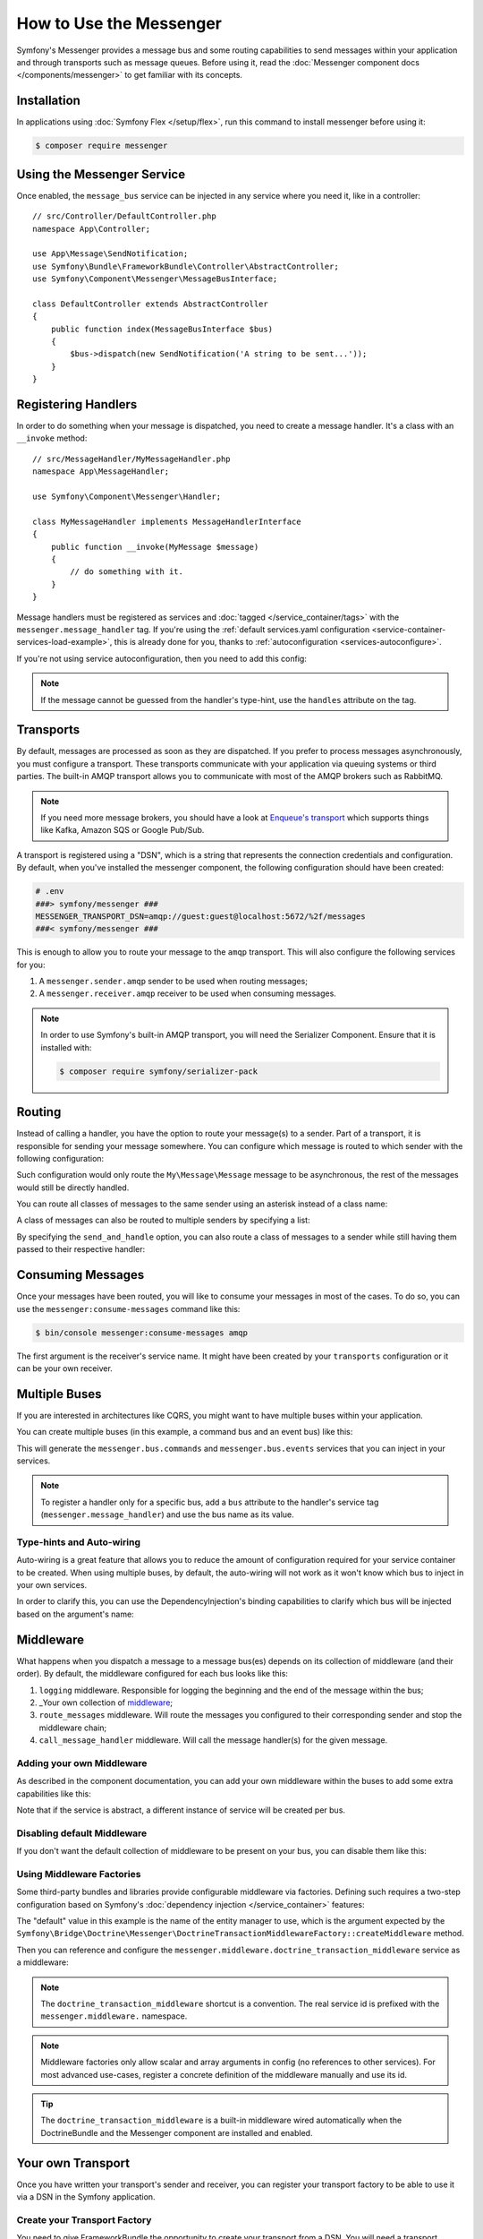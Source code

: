 .. index::
   single: Messenger

How to Use the Messenger
========================

Symfony's Messenger provides a message bus and some routing capabilities to send
messages within your application and through transports such as message queues.
Before using it, read the :doc:`Messenger component docs </components/messenger>`
to get familiar with its concepts.

Installation
------------

In applications using :doc:`Symfony Flex </setup/flex>`, run this command to
install messenger before using it:

.. code-block:: terminal

    $ composer require messenger

Using the Messenger Service
---------------------------

Once enabled, the ``message_bus`` service can be injected in any service where
you need it, like in a controller::

    // src/Controller/DefaultController.php
    namespace App\Controller;

    use App\Message\SendNotification;
    use Symfony\Bundle\FrameworkBundle\Controller\AbstractController;
    use Symfony\Component\Messenger\MessageBusInterface;

    class DefaultController extends AbstractController
    {
        public function index(MessageBusInterface $bus)
        {
            $bus->dispatch(new SendNotification('A string to be sent...'));
        }
    }

Registering Handlers
--------------------

In order to do something when your message is dispatched, you need to create a
message handler. It's a class with an ``__invoke`` method::

    // src/MessageHandler/MyMessageHandler.php
    namespace App\MessageHandler;

    use Symfony\Component\Messenger\Handler;

    class MyMessageHandler implements MessageHandlerInterface
    {
        public function __invoke(MyMessage $message)
        {
            // do something with it.
        }
    }

Message handlers must be registered as services and :doc:`tagged </service_container/tags>`
with the ``messenger.message_handler`` tag. If you're using the
:ref:`default services.yaml configuration <service-container-services-load-example>`,
this is already done for you, thanks to :ref:`autoconfiguration <services-autoconfigure>`.

If you're not using service autoconfiguration, then you need to add this config:

.. configuration-block::

    .. code-block:: yaml

        # config/services.yaml
        services:
            App\MessageHandler\MyMessageHandler:
                tags: [messenger.message_handler]

    .. code-block:: xml

        <!-- config/services.xml -->
        <?xml version="1.0" encoding="UTF-8" ?>
        <container xmlns="http://symfony.com/schema/dic/services"
            xmlns:xsi="http://www.w3.org/2001/XMLSchema-instance"
            xsi:schemaLocation="http://symfony.com/schema/dic/services
                http://symfony.com/schema/dic/services/services-1.0.xsd">

            <services>
                <service id="App\MessageHandler\MyMessageHandler">
                   <tag name="messenger.message_handler" />
                </service>
            </services>
        </container>

    .. code-block:: php

        // config/services.php
        use App\MessageHandler\MyMessageHandler;

        $container->register(MyMessageHandler::class)
            ->addTag('messenger.message_handler');

.. note::

    If the message cannot be guessed from the handler's type-hint, use the
    ``handles`` attribute on the tag.

Transports
----------

By default, messages are processed as soon as they are dispatched. If you prefer
to process messages asynchronously, you must configure a transport. These
transports communicate with your application via queuing systems or third parties.
The built-in AMQP transport allows you to communicate with most of the AMQP
brokers such as RabbitMQ.

.. note::

    If you need more message brokers, you should have a look at `Enqueue's transport`_
    which supports things like Kafka, Amazon SQS or Google Pub/Sub.

A transport is registered using a "DSN", which is a string that represents the
connection credentials and configuration. By default, when you've installed
the messenger component, the following configuration should have been created:

.. configuration-block::

    .. code-block:: yaml

        # config/packages/messenger.yaml
        framework:
            messenger:
                transports:
                    amqp: "%env(MESSENGER_TRANSPORT_DSN)%"

    .. code-block:: xml

        <!-- config/packages/messenger.xml -->
        <?xml version="1.0" encoding="UTF-8" ?>
        <container xmlns="http://symfony.com/schema/dic/services"
            xmlns:xsi="http://www.w3.org/2001/XMLSchema-instance"
            xmlns:framework="http://symfony.com/schema/dic/symfony"
            xsi:schemaLocation="http://symfony.com/schema/dic/services
                http://symfony.com/schema/dic/services/services-1.0.xsd
                http://symfony.com/schema/dic/symfony
                http://symfony.com/schema/dic/symfony/symfony-1.0.xsd">

            <framework:config>
                <framework:messenger>
                    <framework:transport name="amqp" dsn="%env(MESSENGER_TRANSPORT_DSN)%" />
                </framework:messenger>
            </framework:config>
        </container>

    .. code-block:: php

        // config/packages/messenger.php
        $container->loadFromExtension('framework', array(
            'messenger' => array(
                'transports' => array(
                    'amqp' => '%env(MESSENGER_TRANSPORT_DSN)%',
                ),
            ),
        ));

.. code-block:: bash

    # .env
    ###> symfony/messenger ###
    MESSENGER_TRANSPORT_DSN=amqp://guest:guest@localhost:5672/%2f/messages
    ###< symfony/messenger ###

This is enough to allow you to route your message to the ``amqp`` transport.
This will also configure the following services for you:

#. A ``messenger.sender.amqp`` sender to be used when routing messages;
#. A ``messenger.receiver.amqp`` receiver to be used when consuming messages.

.. note::

    In order to use Symfony's built-in AMQP transport, you will need the Serializer
    Component. Ensure that it is installed with:

    .. code-block:: terminal

        $ composer require symfony/serializer-pack

Routing
-------

Instead of calling a handler, you have the option to route your message(s) to a
sender. Part of a transport, it is responsible for sending your message somewhere.
You can configure which message is routed to which sender with the following
configuration:

.. configuration-block::

    .. code-block:: yaml

        # config/packages/messenger.yaml
        framework:
            messenger:
                routing:
                    'My\Message\Message':  amqp # The name of the defined transport

    .. code-block:: xml

        <!-- config/packages/messenger.xml -->
        <?xml version="1.0" encoding="UTF-8" ?>
        <container xmlns="http://symfony.com/schema/dic/services"
            xmlns:xsi="http://www.w3.org/2001/XMLSchema-instance"
            xmlns:framework="http://symfony.com/schema/dic/symfony"
            xsi:schemaLocation="http://symfony.com/schema/dic/services
                http://symfony.com/schema/dic/services/services-1.0.xsd
                http://symfony.com/schema/dic/symfony
                http://symfony.com/schema/dic/symfony/symfony-1.0.xsd">

            <framework:config>
                <framework:messenger>
                    <framework:routing message-class="My\Message\Message">
                        <framework:sender service="amqp" />
                    </framework:routing>
                </framework:messenger>
            </framework:config>
        </container>

    .. code-block:: php

        // config/packages/messenger.php
        $container->loadFromExtension('framework', array(
            'messenger' => array(
                'routing' => array(
                    'My\Message\Message' => 'amqp',
                ),
            ),
        ));

Such configuration would only route the ``My\Message\Message`` message to be
asynchronous, the rest of the messages would still be directly handled.

You can route all classes of messages to the same sender using an asterisk
instead of a class name:

.. configuration-block::

    .. code-block:: yaml

        # config/packages/messenger.yaml
        framework:
            messenger:
                routing:
                    'My\Message\MessageAboutDoingOperationalWork': another_transport
                    '*': amqp

    .. code-block:: xml

        <!-- config/packages/messenger.xml -->
        <?xml version="1.0" encoding="UTF-8" ?>
        <container xmlns="http://symfony.com/schema/dic/services"
            xmlns:xsi="http://www.w3.org/2001/XMLSchema-instance"
            xmlns:framework="http://symfony.com/schema/dic/symfony"
            xsi:schemaLocation="http://symfony.com/schema/dic/services
                http://symfony.com/schema/dic/services/services-1.0.xsd
                http://symfony.com/schema/dic/symfony
                http://symfony.com/schema/dic/symfony/symfony-1.0.xsd">

            <framework:config>
                <framework:messenger>
                    <framework:routing message-class="My\Message\Message">
                        <framework:sender service="another_transport" />
                    </framework:routing>
                    <framework:routing message-class="*">
                        <framework:sender service="amqp" />
                    </framework:routing>
                </framework:messenger>
            </framework:config>
        </container>

    .. code-block:: php

        // config/packages/messenger.php
        $container->loadFromExtension('framework', array(
            'messenger' => array(
                'routing' => array(
                    'My\Message\Message' => 'another_transport',
                    '*' => 'amqp',
                ),
            ),
        ));

A class of messages can also be routed to multiple senders by specifying a list:

.. configuration-block::

    .. code-block:: yaml

        # config/packages/messenger.yaml
        framework:
            messenger:
                routing:
                    'My\Message\ToBeSentToTwoSenders': [amqp, audit]

    .. code-block:: xml

        <!-- config/packages/messenger.xml -->
        <?xml version="1.0" encoding="UTF-8" ?>
        <container xmlns="http://symfony.com/schema/dic/services"
            xmlns:xsi="http://www.w3.org/2001/XMLSchema-instance"
            xmlns:framework="http://symfony.com/schema/dic/symfony"
            xsi:schemaLocation="http://symfony.com/schema/dic/services
                http://symfony.com/schema/dic/services/services-1.0.xsd
                http://symfony.com/schema/dic/symfony
                http://symfony.com/schema/dic/symfony/symfony-1.0.xsd">

            <framework:config>
                <framework:messenger>
                    <framework:routing message-class="My\Message\ToBeSentToTwoSenders">
                        <framework:sender service="amqp" />
                        <framework:sender service="audit" />
                    </framework:routing>
                </framework:messenger>
            </framework:config>
        </container>

    .. code-block:: php

        // config/packages/messenger.php
        $container->loadFromExtension('framework', array(
            'messenger' => array(
                'routing' => array(
                    'My\Message\ToBeSentToTwoSenders' => array('amqp', 'audit'),
                ),
            ),
        ));

By specifying the ``send_and_handle`` option, you can also route a class of messages to a sender
while still having them passed to their respective handler:

.. configuration-block::

    .. code-block:: yaml

        # config/packages/messenger.yaml
        framework:
            messenger:
                routing:
                    'My\Message\ThatIsGoingToBeSentAndHandledLocally':
                         senders: [amqp]
                         send_and_handle: true

    .. code-block:: xml

        <!-- config/packages/messenger.xml -->
        <?xml version="1.0" encoding="UTF-8" ?>
        <container xmlns="http://symfony.com/schema/dic/services"
            xmlns:xsi="http://www.w3.org/2001/XMLSchema-instance"
            xmlns:framework="http://symfony.com/schema/dic/symfony"
            xsi:schemaLocation="http://symfony.com/schema/dic/services
                http://symfony.com/schema/dic/services/services-1.0.xsd
                http://symfony.com/schema/dic/symfony
                http://symfony.com/schema/dic/symfony/symfony-1.0.xsd">

            <framework:config>
                <framework:messenger>
                    <framework:routing message-class="My\Message\ThatIsGoingToBeSentAndHandledLocally" send-and-handle="true">
                        <framework:sender service="amqp" />
                    </framework:routing>
                </framework:messenger>
            </framework:config>
        </container>

    .. code-block:: php

        // config/packages/messenger.php
        $container->loadFromExtension('framework', array(
            'messenger' => array(
                'routing' => array(
                    'My\Message\ThatIsGoingToBeSentAndHandledLocally' => array(
                        'senders' => array('amqp'),
                        'send_and_handle' => true,
                    ),
                ),
            ),
        ));

Consuming Messages
------------------

Once your messages have been routed, you will like to consume your messages in most
of the cases. To do so, you can use the ``messenger:consume-messages`` command
like this:

.. code-block:: terminal

    $ bin/console messenger:consume-messages amqp

The first argument is the receiver's service name. It might have been created by
your ``transports`` configuration or it can be your own receiver.

Multiple Buses
--------------

If you are interested in architectures like CQRS, you might want to have multiple
buses within your application.

You can create multiple buses (in this example, a command bus and an event bus) like
this:

.. configuration-block::

    .. code-block:: yaml

        # config/packages/messenger.yaml
        framework:
            messenger:
                # The bus that is going to be injected when injecting MessageBusInterface:
                default_bus: messenger.bus.commands

                # Create buses
                buses:
                    messenger.bus.commands: ~
                    messenger.bus.events: ~

    .. code-block:: xml

        <!-- config/packages/messenger.xml -->
        <?xml version="1.0" encoding="UTF-8" ?>
        <container xmlns="http://symfony.com/schema/dic/services"
            xmlns:xsi="http://www.w3.org/2001/XMLSchema-instance"
            xmlns:framework="http://symfony.com/schema/dic/symfony"
            xsi:schemaLocation="http://symfony.com/schema/dic/services
                http://symfony.com/schema/dic/services/services-1.0.xsd
                http://symfony.com/schema/dic/symfony
                http://symfony.com/schema/dic/symfony/symfony-1.0.xsd">

            <framework:config>
                <framework:messenger default-bus="messenger.bus.commands">
                    <framework:bus name="messenger.bus.commands" />
                    <framework:bus name="messenger.bus.events" />
                </framework:messenger>
            </framework:config>
        </container>

    .. code-block:: php

        // config/packages/messenger.php
        $container->loadFromExtension('framework', array(
            'messenger' => array(
                'default_bus' => 'messenger.bus.commands',
                'buses' => array(
                    'messenger.bus.commands' => null,
                    'messenger.bus.events' => null,
                ),
            ),
        ));

This will generate the ``messenger.bus.commands`` and ``messenger.bus.events`` services
that you can inject in your services.

.. note::

    To register a handler only for a specific bus, add a ``bus`` attribute to
    the handler's service tag (``messenger.message_handler``) and use the bus
    name as its value.

Type-hints and Auto-wiring
~~~~~~~~~~~~~~~~~~~~~~~~~~

Auto-wiring is a great feature that allows you to reduce the amount of configuration
required for your service container to be created. When using multiple buses, by default,
the auto-wiring will not work as it won't know which bus to inject in your own services.

In order to clarify this, you can use the DependencyInjection's binding capabilities
to clarify which bus will be injected based on the argument's name:

.. configuration-block::

    .. code-block:: yaml

        # config/services.yaml
        services:
            _defaults:
                # ...

                bind:
                    $commandBus: '@messenger.bus.commands'
                    $eventBus: '@messenger.bus.events'

    .. code-block:: xml

        <!-- config/services.xml -->
        <?xml version="1.0" encoding="UTF-8" ?>
        <container xmlns="http://symfony.com/schema/dic/services"
            xmlns:xsi="http://www.w3.org/2001/XMLSchema-instance"
            xsi:schemaLocation="http://symfony.com/schema/dic/services
                http://symfony.com/schema/dic/services/services-1.0.xsd">

            <services>
                <defaults>
                   <bind key="$commandBus" type="service" id="messenger.bus.commands" />
                   <bind key="$commandBus" type="service" id="messenger.bus.events" />
                </defaults>
            </services>
        </container>

Middleware
----------

What happens when you dispatch a message to a message bus(es) depends on its
collection of middleware (and their order). By default, the middleware configured
for each bus looks like this:

#. ``logging`` middleware. Responsible for logging the beginning and the end of the
   message within the bus;

#. _Your own collection of middleware_;

#. ``route_messages`` middleware. Will route the messages you configured to their
   corresponding sender and stop the middleware chain;

#. ``call_message_handler`` middleware. Will call the message handler(s) for the
   given message.

Adding your own Middleware
~~~~~~~~~~~~~~~~~~~~~~~~~~

As described in the component documentation, you can add your own middleware
within the buses to add some extra capabilities like this:

.. configuration-block::

    .. code-block:: yaml

        # config/packages/messenger.yaml
        framework:
            messenger:
                buses:
                    messenger.bus.default:
                        middleware:
                            - 'App\Middleware\MyMiddleware'
                            - 'App\Middleware\AnotherMiddleware'

    .. code-block:: xml

        <!-- config/packages/messenger.xml -->
        <?xml version="1.0" encoding="UTF-8" ?>
        <container xmlns="http://symfony.com/schema/dic/services"
            xmlns:xsi="http://www.w3.org/2001/XMLSchema-instance"
            xmlns:framework="http://symfony.com/schema/dic/symfony"
            xsi:schemaLocation="http://symfony.com/schema/dic/services
                http://symfony.com/schema/dic/services/services-1.0.xsd
                http://symfony.com/schema/dic/symfony
                http://symfony.com/schema/dic/symfony/symfony-1.0.xsd">

            <framework:config>
                <framework:messenger>
                    <framework:bus name="messenger.bus.default">
                        <framework:middleware id="App\Middleware\MyMiddleware" />
                        <framework:middleware id="App\Middleware\AnotherMiddleware" />
                    </framework:bus>
                </framework:messenger>
            </framework:config>
        </container>

    .. code-block:: php

        // config/packages/messenger.php
        $container->loadFromExtension('framework', array(
            'messenger' => array(
                'buses' => array(
                    'messenger.bus.default' => array(
                        'middleware' => array(
                            'App\Middleware\MyMiddleware',
                            'App\Middleware\AnotherMiddleware',
                        ),
                    ),
                ),
            ),
        ));

Note that if the service is abstract, a different instance of service will be
created per bus.

Disabling default Middleware
~~~~~~~~~~~~~~~~~~~~~~~~~~~~

If you don't want the default collection of middleware to be present on your bus,
you can disable them like this:

.. configuration-block::

    .. code-block:: yaml

        # config/packages/messenger.yaml
        framework:
            messenger:
                buses:
                    messenger.bus.default:
                        default_middleware: false

    .. code-block:: xml

        <!-- config/packages/messenger.xml -->
        <?xml version="1.0" encoding="UTF-8" ?>
        <container xmlns="http://symfony.com/schema/dic/services"
            xmlns:xsi="http://www.w3.org/2001/XMLSchema-instance"
            xmlns:framework="http://symfony.com/schema/dic/symfony"
            xsi:schemaLocation="http://symfony.com/schema/dic/services
                http://symfony.com/schema/dic/services/services-1.0.xsd
                http://symfony.com/schema/dic/symfony
                http://symfony.com/schema/dic/symfony/symfony-1.0.xsd">

            <framework:config>
                <framework:messenger>
                    <framework:bus name="messenger.bus.default" default-middleware="false" />
                </framework:messenger>
            </framework:config>
        </container>

    .. code-block:: php

        // config/packages/messenger.php
        $container->loadFromExtension('framework', array(
            'messenger' => array(
                'buses' => array(
                    'messenger.bus.default' => array(
                        'default_middleware' => false,
                    ),
                ),
            ),
        ));

Using Middleware Factories
~~~~~~~~~~~~~~~~~~~~~~~~~~

Some third-party bundles and libraries provide configurable middleware via
factories. Defining such requires a two-step configuration based on Symfony's
:doc:`dependency injection </service_container>` features:

.. configuration-block::

    .. code-block:: yaml

        # config/services.yaml
        services:

            # Step 1: a factory class is registered as a service with the required
            # dependencies to instantiate a middleware
            doctrine.orm.messenger.middleware_factory.transaction:
                class: Symfony\Bridge\Doctrine\Messenger\DoctrineTransactionMiddlewareFactory
                arguments: ['@doctrine']

            # Step 2: an abstract definition that will call the factory with default
            # arguments or the ones provided in the middleware config
            messenger.middleware.doctrine_transaction_middleware:
                class: Symfony\Bridge\Doctrine\Messenger\DoctrineTransactionMiddleware
                factory: 'doctrine.orm.messenger.middleware_factory.transaction:createMiddleware'
                abstract: true
                # the default arguments to use when none provided from config. Example:
                # middleware:
                #     - doctrine_transaction_middleware: ~
                arguments: ['default']

    .. code-block:: xml

        <!-- config/services.xml -->
        <?xml version="1.0" encoding="UTF-8" ?>
        <container xmlns="http://symfony.com/schema/dic/services"
            xmlns:xsi="http://www.w3.org/2001/XMLSchema-instance"
            xsi:schemaLocation="http://symfony.com/schema/dic/services
                http://symfony.com/schema/dic/services/services-1.0.xsd">

            <services>
                <!-- Step 1: a factory class is registered as a service with the required
                     dependencies to instantiate a middleware -->
                <service id="doctrine.orm.messenger.middleware_factory.transaction"
                    class="Symfony\Bridge\Doctrine\Messenger\DoctrineTransactionMiddlewareFactory">

                    <argument type="service" id="doctrine" />
                </service>

                <!-- Step 2: an abstract definition that will call the factory with default
                     arguments or the ones provided in the middleware config -->
                <service id="messenger.middleware.doctrine_transaction_middleware"
                    class="Symfony\Bridge\Doctrine\Messenger\DoctrineTransactionMiddleware"
                    abstract="true">

                    <factory service="doctrine.orm.messenger.middleware_factory.transaction"
                        method="createMiddleware" />
                    <argument>default</argument>
                </service>
            </services>
        </container>

    .. code-block:: php

        // config/services.php
        use Symfony\Bridge\Doctrine\Messenger\DoctrineTransactionMiddleware;
        use Symfony\Bridge\Doctrine\Messenger\DoctrineTransactionMiddlewareFactory;
        use Symfony\Component\DependencyInjection\Reference;

        // Step 1: a factory class is registered as a service with the required
        // dependencies to instantiate a middleware
        $container
            ->register('doctrine.orm.messenger.middleware_factory.transaction', DoctrineTransactionMiddlewareFactory::class)
            ->setArguments(array(new Reference('doctrine')));

        // Step 2: an abstract definition that will call the factory with default
        // arguments or the ones provided in the middleware config
        $container->register('messenger.middleware.doctrine_transaction_middleware', DoctrineTransactionMiddleware::class)
            ->setFactory(array(
                new Reference('doctrine.orm.messenger.middleware_factory.transaction'),
                'createMiddleware'
            ))
            ->setAbstract(true)
            ->setArguments(array('default'));

The "default" value in this example is the name of the entity manager to use,
which is the argument expected by the
``Symfony\Bridge\Doctrine\Messenger\DoctrineTransactionMiddlewareFactory::createMiddleware`` method.

Then you can reference and configure the
``messenger.middleware.doctrine_transaction_middleware`` service as a middleware:

.. configuration-block::

    .. code-block:: yaml

        # config/packages/messenger.yaml
        framework:
            messenger:
                buses:
                    command_bus:
                        middleware:
                            # Using defaults
                            - doctrine_transaction_middleware
                            # Using another entity manager
                            - doctrine_transaction_middleware: ['custom']

    .. code-block:: xml

        <!-- config/packages/messenger.xml -->
        <?xml version="1.0" encoding="UTF-8" ?>
        <container xmlns="http://symfony.com/schema/dic/services"
            xmlns:xsi="http://www.w3.org/2001/XMLSchema-instance"
            xmlns:framework="http://symfony.com/schema/dic/symfony"
            xsi:schemaLocation="http://symfony.com/schema/dic/services
                http://symfony.com/schema/dic/services/services-1.0.xsd
                http://symfony.com/schema/dic/symfony
                http://symfony.com/schema/dic/symfony/symfony-1.0.xsd">

            <framework:config>
                <framework:messenger>
                    <framework:bus name="command_bus">
                        <!-- Using defaults -->
                        <framework:middleware id="doctrine_transaction_middleware" />
                        <!-- Using another entity manager -->
                        <framework:middleware id="doctrine_transaction_middleware">
                            <framework:argument>custom</framework:argument>
                        </framework:middleware>
                    </framework:bus>
                </framework:messenger>
            </framework:config>
        </container>

    .. code-block:: php

        // config/packages/messenger.php
        $container->loadFromExtension('framework', array(
            'messenger' => array(
                'buses' => array(
                    'command_bus' => array(
                        'middleware' => array(
                            // Using defaults
                            'doctrine_transaction_middleware',
                            // Using another entity manager
                            array('id' => 'doctrine_transaction_middleware', 'arguments' => array('custom')),
                        ),
                    ),
                ),
            ),
        ));

.. note::

    The ``doctrine_transaction_middleware`` shortcut is a convention. The real
    service id is prefixed with the ``messenger.middleware.`` namespace.

.. note::

    Middleware factories only allow scalar and array arguments in config (no
    references to other services). For most advanced use-cases, register a
    concrete definition of the middleware manually and use its id.

.. tip::

    The ``doctrine_transaction_middleware`` is a built-in middleware wired
    automatically when the DoctrineBundle and the Messenger component are
    installed and enabled.

Your own Transport
------------------

Once you have written your transport's sender and receiver, you can register your
transport factory to be able to use it via a DSN in the Symfony application.

Create your Transport Factory
~~~~~~~~~~~~~~~~~~~~~~~~~~~~~

You need to give FrameworkBundle the opportunity to create your transport from a
DSN. You will need a transport factory::

    use Symfony\Component\Messenger\Transport\TransportFactoryInterface;
    use Symfony\Component\Messenger\Transport\TransportInterface;
    use Symfony\Component\Messenger\Transport\ReceiverInterface;
    use Symfony\Component\Messenger\Transport\SenderInterface;

    class YourTransportFactory implements TransportFactoryInterface
    {
        public function createTransport(string $dsn, array $options): TransportInterface
        {
            return new YourTransport(/* ... */);
        }

        public function supports(string $dsn, array $options): bool
        {
            return 0 === strpos($dsn, 'my-transport://');
        }
    }

The transport object needs to implement the ``TransportInterface`` (which simply combines
the ``SenderInterface`` and ``ReceiverInterface``). It will look like this::

    class YourTransport implements TransportInterface
    {
        public function send($message): void
        {
            // ...
        }

        public function receive(callable $handler): void
        {
            // ...
        }

        public function stop(): void
        {
            // ...
        }
    }

Register your Factory
~~~~~~~~~~~~~~~~~~~~~

.. configuration-block::

    .. code-block:: yaml

        # config/services.yaml
        services:
            Your\Transport\YourTransportFactory:
                tags: [messenger.transport_factory]

    .. code-block:: xml

        <!-- config/services.xml -->
        <?xml version="1.0" encoding="UTF-8" ?>
        <container xmlns="http://symfony.com/schema/dic/services"
            xmlns:xsi="http://www.w3.org/2001/XMLSchema-instance"
            xsi:schemaLocation="http://symfony.com/schema/dic/services
                http://symfony.com/schema/dic/services/services-1.0.xsd">

            <services>
                <service id="Your\Transport\YourTransportFactory">
                   <tag name="messenger.transport_factory" />
                </service>
            </services>
        </container>

    .. code-block:: php

        // config/services.php
        use Your\Transport\YourTransportFactory;

        $container->register(YourTransportFactory::class)
            ->setTags(array('messenger.transport_factory'));

Use your Transport
~~~~~~~~~~~~~~~~~~

Within the ``framework.messenger.transports.*`` configuration, create your
named transport using your own DSN:

.. configuration-block::

    .. code-block:: yaml

        # config/packages/messenger.yaml
        framework:
            messenger:
                transports:
                    yours: 'my-transport://...'

    .. code-block:: xml

        <!-- config/packages/messenger.xml -->
        <?xml version="1.0" encoding="UTF-8" ?>
        <container xmlns="http://symfony.com/schema/dic/services"
            xmlns:xsi="http://www.w3.org/2001/XMLSchema-instance"
            xmlns:framework="http://symfony.com/schema/dic/symfony"
            xsi:schemaLocation="http://symfony.com/schema/dic/services
                http://symfony.com/schema/dic/services/services-1.0.xsd
                http://symfony.com/schema/dic/symfony
                http://symfony.com/schema/dic/symfony/symfony-1.0.xsd">

            <framework:config>
                <framework:messenger>
                    <framework:transport name="yours" dsn="my-transport://..." />
                </framework:messenger>
            </framework:config>
        </container>

    .. code-block:: php

        // config/packages/messenger.php
        $container->loadFromExtension('framework', array(
            'messenger' => array(
                'transports' => array(
                    'yours' => 'my-transport://...',
                ),
            ),
        ));

In addition of being able to route your messages to the ``yours`` sender, this
will give you access to the following services:

#. ``messenger.sender.yours``: the sender;
#. ``messenger.receiver.yours``: the receiver.

.. _`enqueue's transport`: https://github.com/php-enqueue/messenger-adapter
